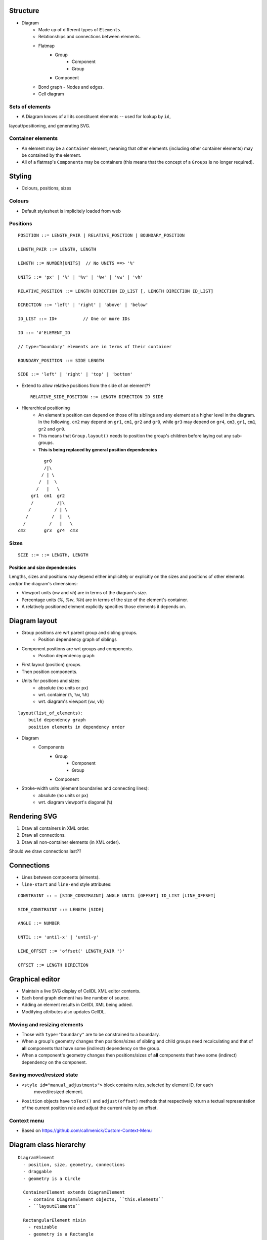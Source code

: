 Structure
=========

- Diagram
    - Made up of different types of ``Elements``.
    - Relationships and connections between elements.
    - Flatmap
        - Group
            - Component
            - Group
        - Component
    - Bond graph
      - Nodes and edges.
    - Cell diagram

Sets of elements
----------------

* A Diagram knows of all its constituent elements -- used for lookup by ``id``,
layout/positioning, and generating SVG.

Container elements
------------------

* An element may be a ``container`` element, meaning that other elements (including other container elements) may be contained by the element.
* All of a flatmap's ``Components`` may be containers (this means that the concept of a ``Groups`` is no longer required).


Styling
=======

- Colours, positions, sizes

Colours
-------

- Default stylesheet is implicitely loaded from web


Positions
---------

::

    POSITION ::= LENGTH_PAIR | RELATIVE_POSITION | BOUNDARY_POSITION

    LENGTH_PAIR ::= LENGTH, LENGTH

    LENGTH ::= NUMBER[UNITS]  // No UNITS ==> '%'

    UNITS ::= 'px' | '%' | '%v' | '%w' | 'vw' | 'vh'

    RELATIVE_POSITION ::= LENGTH DIRECTION ID_LIST [, LENGTH DIRECTION ID_LIST]

    DIRECTION ::= 'left' | 'right' | 'above' | 'below'

    ID_LIST ::= ID+          // One or more IDs

    ID ::= '#'ELEMENT_ID

    // type="boundary" elements are in terms of their container

    BOUNDARY_POSITION ::= SIDE LENGTH

    SIDE ::= 'left' | 'right' | 'top' | 'bottom'

- Extend to allow relative positions from the side of an element?? ::

    RELATIVE_SIDE_POSITION ::= LENGTH DIRECTION ID SIDE


- Hierarchical positioning
    - An element's position can depend on those of its siblings and any element
      at a higher level in the diagram. In the following, ``cm2`` may depend on
      ``gr1``, ``cm1``, ``gr2`` and ``gr0``, while ``gr3`` may depend on ``gr4``,
      ``cm3``, ``gr1``, ``cm1``, ``gr2`` and ``gr0``.
    - This means that ``Group.layout()`` needs to position the group's children before
      laying out any sub-groups.
    - **This is being replaced by general position dependencies**

::

                gr0
                /|\
               / | \
              /  |  \
             /   |   \
           gr1  cm1  gr2
           /         /|\
          /         / | \
         /         /  |  \
        /         /   |   \
      cm2       gr3  gr4  cm3


Sizes
-----

::

  SIZE ::= ::= LENGTH, LENGTH


Position and size dependencies
++++++++++++++++++++++++++++++

Lengths, sizes and positions may depend either implicitely or explicitly on the sizes and
positions of other elements and/or the diagram's dimensions:

* Viewport units (`vw` and `vh`) are in terms of the diagram's size.
* Percentage units (`%`, `%w`, `%h`) are in terms of the size of the element's container.
* A relatively positioned element explicitly specifies those elements it depends on.


Diagram layout
==============

- Group positions are wrt parent group and sibling groups.
    - Position dependency graph of siblings

- Component positions are wrt groups and components.
    - Position dependency graph

- First layout (position) groups.
- Then position components.
- Units for positions and sizes:
    - absolute (no units or ``px``)
    - wrt. container (``%``, ``%w``, ``%h``)
    - wrt. diagram's viewport (``vw``, ``vh``)

::

    layout(list_of_elements):
        build dependency graph
        position elements in dependency order


- Diagram
    - Components
        - Group
            - Component
            - Group
        - Component


- Stroke-width units (element boundaries and connecting lines):
    - absolute (no units or ``px``)
    - wrt. diagram viewport's diagonal (``%``)


Rendering SVG
=============

1. Draw all containers in XML order.
2. Draw all connections.
3. Draw all non-container elements (in XML order).

Should we draw connections last??


Connections
===========

- Lines between components (elments).
- ``line-start`` and ``line-end`` style attributes:

::

    CONSTRAINT :: = [SIDE_CONSTRAINT] ANGLE UNTIL [OFFSET] ID_LIST [LINE_OFFSET]

    SIDE_CONSTRAINT ::= LENGTH [SIDE]

    ANGLE ::= NUMBER

    UNTIL ::= 'until-x' | 'until-y'

    LINE_OFFSET ::= 'offset(' LENGTH_PAIR ')'

    OFFSET ::= LENGTH DIRECTION


Graphical editor
================

* Maintain a live SVG display of CellDL XML editor contents.
* Each bond graph element has line number of source.
* Adding an element results in CellDL XML being added.
* Modifying attributes also updates CellDL.

Moving and resizing elements
----------------------------

- Those with ``type="boundary"`` are to be constrained to a boundary.
- When a group's geometry changes then positions/sizes of sibling and child groups
  need recalculating and that of **all** components that have some (indirect)
  dependency on the group.
- When a component's geometry changes then positions/sizes of **all** components that
  have some (indirect) dependency on the component.

Saving moved/resized state
--------------------------

- ``<style id="manual_adjustments">`` block contains rules, selected by element ID, for each
   moved/resized element.
- ``Position`` objects have ``toText()`` and ``adjust(offset)`` methods that respectively return
  a textual representation of the current position rule and adjust the current rule by an offset.


Context menu
------------

- Based on https://github.com/callmenick/Custom-Context-Menu


Diagram class hierarchy
=======================

::

    DiagramElement
      - position, size, geometry, connections
      - draggable
      - geometry is a Circle

      ContainerElement extends DiagramElement
        - contains DiagramElement objects, ``this.elements``
        - ``layoutElements``

      RectangularElement mixin
        - resizable
        - geometry is a Rectangle

    Group == ContainerElement + RectangularElement mixin

    Component == DiagramElement + RectangularElement mixin

    Diagram == ContainerElement but **not** draggable and no connections.


